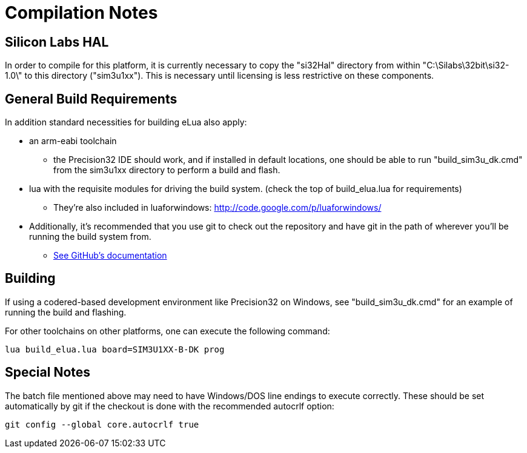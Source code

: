 Compilation Notes
=================

Silicon Labs HAL
----------------

In order to compile for this platform, it is currently necessary to copy the
"si32Hal" directory from within "C:\Silabs\32bit\si32-1.0\" to this directory
("sim3u1xx"). This is necessary until licensing is less restrictive on these
components.

General Build Requirements
--------------------------

In addition standard necessities for building eLua also apply:

* an arm-eabi toolchain

** the Precision32 IDE should work, and if installed in default locations, one
should be able to run "build_sim3u_dk.cmd" from the sim3u1xx directory to
perform a build and flash.

* lua with the requisite modules for driving the build system. (check the top
  of build_elua.lua for requirements)

** They're also included in luaforwindows:
http://code.google.com/p/luaforwindows/

* Additionally, it's recommended that you use git to check out the repository
  and have git in the path of wherever you'll be running the build system
  from.
** link:http://help.github.com/set-up-git-redirect[See GitHub's documentation]

Building
--------

If using a codered-based development environment like Precision32 on Windows,
see "build_sim3u_dk.cmd" for an example of running the build and flashing.


For other toolchains on other platforms, one can execute the following
command:

----
lua build_elua.lua board=SIM3U1XX-B-DK prog
----

Special Notes
-------------

The batch file mentioned above may need to have Windows/DOS line
endings to execute correctly.  These should be set automatically by
git if the checkout is done with the recommended autocrlf option:

----
git config --global core.autocrlf true
----